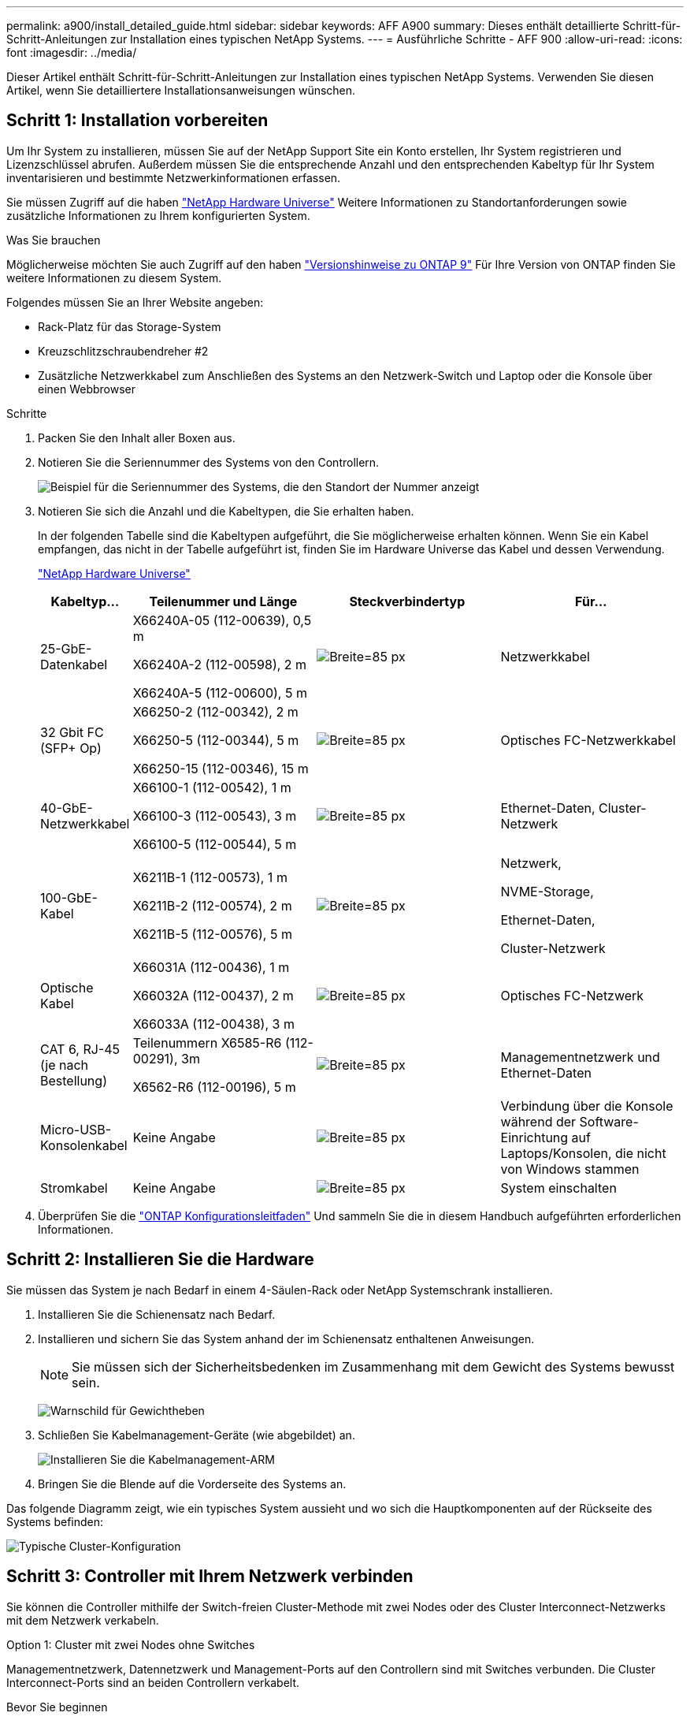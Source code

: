 ---
permalink: a900/install_detailed_guide.html 
sidebar: sidebar 
keywords: AFF A900 
summary: Dieses enthält detaillierte Schritt-für-Schritt-Anleitungen zur Installation eines typischen NetApp Systems. 
---
= Ausführliche Schritte - AFF 900
:allow-uri-read: 
:icons: font
:imagesdir: ../media/


[role="lead"]
Dieser Artikel enthält Schritt-für-Schritt-Anleitungen zur Installation eines typischen NetApp Systems. Verwenden Sie diesen Artikel, wenn Sie detailliertere Installationsanweisungen wünschen.



== Schritt 1: Installation vorbereiten

Um Ihr System zu installieren, müssen Sie auf der NetApp Support Site ein Konto erstellen, Ihr System registrieren und Lizenzschlüssel abrufen. Außerdem müssen Sie die entsprechende Anzahl und den entsprechenden Kabeltyp für Ihr System inventarisieren und bestimmte Netzwerkinformationen erfassen.

Sie müssen Zugriff auf die haben https://hwu.netapp.com["NetApp Hardware Universe"^] Weitere Informationen zu Standortanforderungen sowie zusätzliche Informationen zu Ihrem konfigurierten System.

.Was Sie brauchen
Möglicherweise möchten Sie auch Zugriff auf den haben http://mysupport.netapp.com/documentation/productlibrary/index.html?productID=62286["Versionshinweise zu ONTAP 9"^] Für Ihre Version von ONTAP finden Sie weitere Informationen zu diesem System.

Folgendes müssen Sie an Ihrer Website angeben:

* Rack-Platz für das Storage-System
* Kreuzschlitzschraubendreher #2
* Zusätzliche Netzwerkkabel zum Anschließen des Systems an den Netzwerk-Switch und Laptop oder die Konsole über einen Webbrowser


.Schritte
. Packen Sie den Inhalt aller Boxen aus.
. Notieren Sie die Seriennummer des Systems von den Controllern.
+
image:drw_ssn_label.svg["Beispiel für die Seriennummer des Systems, die den Standort der Nummer anzeigt"]

. Notieren Sie sich die Anzahl und die Kabeltypen, die Sie erhalten haben.
+
In der folgenden Tabelle sind die Kabeltypen aufgeführt, die Sie möglicherweise erhalten können. Wenn Sie ein Kabel empfangen, das nicht in der Tabelle aufgeführt ist, finden Sie im Hardware Universe das Kabel und dessen Verwendung.

+
https://hwu.netapp.com["NetApp Hardware Universe"^]

+
[cols="1,2,2,2"]
|===
| Kabeltyp... | Teilenummer und Länge | Steckverbindertyp | Für... 


 a| 
25-GbE-Datenkabel
 a| 
X66240A-05 (112-00639), 0,5 m

X66240A-2 (112-00598), 2 m

X66240A-5 (112-00600), 5 m
 a| 
image:oie_cable_sfp_gbe_copper.svg["Breite=85 px"]
 a| 
Netzwerkkabel



 a| 
32 Gbit FC (SFP+ Op)
 a| 
X66250-2 (112-00342), 2 m

X66250-5 (112-00344), 5 m

X66250-15 (112-00346), 15 m
 a| 
image:oie_cable_sfp_gbe_copper.svg["Breite=85 px"]
 a| 
Optisches FC-Netzwerkkabel



 a| 
40-GbE-Netzwerkkabel
 a| 
X66100-1 (112-00542), 1 m

X66100-3 (112-00543), 3 m

X66100-5 (112-00544), 5 m
 a| 
image:oie_cable100_gbe_qsfp28.svg["Breite=85 px"]
 a| 
Ethernet-Daten, Cluster-Netzwerk



 a| 
100-GbE-Kabel
 a| 
X6211B-1 (112-00573), 1 m

X6211B-2 (112-00574), 2 m

X6211B-5 (112-00576), 5 m
 a| 
image:oie_cable100_gbe_qsfp28.svg["Breite=85 px"]
 a| 
Netzwerk,

NVME-Storage,

Ethernet-Daten,

Cluster-Netzwerk



 a| 
Optische Kabel
 a| 
X66031A (112-00436), 1 m

X66032A (112-00437), 2 m

X66033A (112-00438), 3 m
 a| 
image:oie_cable_fiber_lc_connector.svg["Breite=85 px"]
 a| 
Optisches FC-Netzwerk



 a| 
CAT 6, RJ-45 (je nach Bestellung)
 a| 
Teilenummern X6585-R6 (112-00291), 3m

X6562-R6 (112-00196), 5 m
 a| 
image:oie_cable_rj45.svg["Breite=85 px"]
 a| 
Managementnetzwerk und Ethernet-Daten



 a| 
Micro-USB-Konsolenkabel
 a| 
Keine Angabe
 a| 
image:oie_cable_micro_usb.svg["Breite=85 px"]
 a| 
Verbindung über die Konsole während der Software-Einrichtung auf Laptops/Konsolen, die nicht von Windows stammen



 a| 
Stromkabel
 a| 
Keine Angabe
 a| 
image:oie_cable_power.svg["Breite=85 px"]
 a| 
System einschalten

|===
. Überprüfen Sie die https://library.netapp.com/ecm/ecm_download_file/ECMLP2862613["ONTAP Konfigurationsleitfaden"^] Und sammeln Sie die in diesem Handbuch aufgeführten erforderlichen Informationen.




== Schritt 2: Installieren Sie die Hardware

Sie müssen das System je nach Bedarf in einem 4-Säulen-Rack oder NetApp Systemschrank installieren.

. Installieren Sie die Schienensatz nach Bedarf.
. Installieren und sichern Sie das System anhand der im Schienensatz enthaltenen Anweisungen.
+

NOTE: Sie müssen sich der Sicherheitsbedenken im Zusammenhang mit dem Gewicht des Systems bewusst sein.

+
image:drw_9500_lifting_icon.svg["Warnschild für Gewichtheben"]

. Schließen Sie Kabelmanagement-Geräte (wie abgebildet) an.
+
image:drw_9500_cable_management_arms.svg["Installieren Sie die Kabelmanagement-ARM"]

. Bringen Sie die Blende auf die Vorderseite des Systems an.


Das folgende Diagramm zeigt, wie ein typisches System aussieht und wo sich die Hauptkomponenten auf der Rückseite des Systems befinden:

image::../media/drw_a900_controller_in_chassis_ID_IEOPS-856.svg[Typische Cluster-Konfiguration]



== Schritt 3: Controller mit Ihrem Netzwerk verbinden

Sie können die Controller mithilfe der Switch-freien Cluster-Methode mit zwei Nodes oder des Cluster Interconnect-Netzwerks mit dem Netzwerk verkabeln.

[role="tabbed-block"]
====
.Option 1: Cluster mit zwei Nodes ohne Switches
--
Managementnetzwerk, Datennetzwerk und Management-Ports auf den Controllern sind mit Switches verbunden. Die Cluster Interconnect-Ports sind an beiden Controllern verkabelt.

.Bevor Sie beginnen
Sie müssen sich an den Netzwerkadministrator wenden, um Informationen über das Anschließen des Systems an die Switches zu erhalten.

Achten Sie beim Einsetzen der Kabel in die Anschlüsse darauf, die Richtung der Kabelabziehlaschen zu überprüfen. Die Kabelabziehlaschen sind für alle Netzwerkmodulanschlüsse nach oben.

image:oie_cable_pull_tab_up.svg["Richtung der Zuglasche des Kabels"]


NOTE: Wenn Sie den Anschluss einsetzen, sollten Sie das Gefühl haben, dass er einrasten kann. Wenn Sie nicht das Gefühl haben, dass er klickt, entfernen Sie ihn, drehen Sie ihn um und versuchen Sie es erneut.

. Verwenden Sie die Animation oder Abbildung, um die Verkabelung zwischen den Controllern und den Switches abzuschließen:
+
.Animation – Verkabeln Sie einen 2-Node-Cluster ohne Switches
video::37419c37-f56f-48e5-8e6c-afa600095444[panopto]
+
image:drw_a900_tnsc_network_cabling_IEOPS-933.svg["2-Node-Netzwerkverkabelung ohne Switches"]

+
|===
| Schritt | Führen Sie an jedem Controller aus 


 a| 
image:oie_legend_icon_1_lg.svg["Breite=30 px"]
 a| 
Verkabelung der Cluster Interconnect Ports:

** Steckplatz A4 und B4 (e4a)
** Steckplatz A8 und B8 (e8a)


image:oie_cable100_gbe_qsfp28.svg["Breite=85 px"]



 a| 
image:oie_legend_icon_2_lp.svg["Breite=30 px"]
 a| 
Controller-Management-Ports (Schraubenschlüssel) verkabeln.

image:oie_cable_rj45.svg["Breite=85 px"]



 a| 
image:oie_legend_icon_3_o.svg["Breite=30 px"]
 a| 
25-GbE-Netzwerk-Switches verkabeln:

Anschlüsse in Steckplatz A3 und B3 (e3a und e3c) und Steckplatz A9 und B9 (e9a und e9c) zu den 25-GbE-Netzwerk-Switches.

image:oie_cable_sfp_gbe_copper.svg["Breite=85 px"]

40-GbE-Host-Netzwerk-Switches:

Kabel-Host-Anschlüsse Seite b‐Steckplatz A4 und B4 (e4b) und Steckplatz A8 und B8 (e8b) am Host-Switch.

image:oie_cable100_gbe_qsfp28.svg["Breite=85 px"]



 a| 
image:oie_legend_icon_4_dr.svg["Breite=30 px"]
 a| 
32-GB-FC-Verbindungen verkabeln:

Kabelanschlüsse in Steckplatz A5 und B5 (5a, 5b, 5c und 5d) sowie in den Steckplätzen A7 und B7 (7a, 7b, 7c und 7d) an die 32 GB FC-Netzwerk-Switches.

image:oie_cable_sfp_gbe_copper.svg["Breite=85 px"]



 a| 
** Befestigen Sie die Kabel mit den Kabelführungsarmen (nicht abgebildet).
** Schließen Sie die Stromkabel an die Netzteile an, und schließen Sie sie an verschiedene Stromquellen an (nicht abgebildet). PSU 1 und 3 versorgen alle Komponenten der Seite A mit Strom, während PSU2 und PSU4 alle Komponenten der Seite B mit Strom versorgen.

 a| 
image:oie_cable_power.svg["Breite=85 px"]

image:drw_a900fas9500_power_source_icon_IEOPS-1142.svg["Breite=200 px"]

|===


--
.Option 2: Cluster mit Switch
--
Managementnetzwerk, Datennetzwerk und Management-Ports auf den Controllern sind mit Switches verbunden. Die Cluster Interconnect- und HA-Ports sind mit dem Cluster/HA-Switch verbunden.

.Bevor Sie beginnen
Sie müssen sich an den Netzwerkadministrator wenden, um Informationen über das Anschließen des Systems an die Switches zu erhalten.

Achten Sie beim Einsetzen der Kabel in die Anschlüsse darauf, die Richtung der Kabelabziehlaschen zu überprüfen. Die Kabelabziehlaschen sind für alle Netzwerkmodulanschlüsse nach oben.

image:oie_cable_pull_tab_up.svg["Richtung der Zuglasche des Kabels"]


NOTE: Wenn Sie den Anschluss einsetzen, sollten Sie das Gefühl haben, dass er einrasten kann. Wenn Sie nicht das Gefühl haben, dass er klickt, entfernen Sie ihn, drehen Sie ihn um und versuchen Sie es erneut.

. Verwenden Sie die Animation oder Abbildung, um die Verkabelung zwischen den Controllern und den Switches abzuschließen:
+
.Animation - Verkabeln Sie ein geschalteter Cluster
video::61ec11ec-aa30-474a-87a5-afa60008b52b[panopto]
+
image:drw_a900_switched_network_cabling_IEOPS-934.svg["Breite=500 px"]

+
|===
| Schritt | Führen Sie an jedem Controller aus 


 a| 
image:oie_legend_icon_1_lg.svg["Breite=30 px"]
 a| 
Cluster-Interconnect-Ports verkabeln:

** Steckplatz A4 und B4 (e4a) zum Cluster-Netzwerk-Switch.
** Steckplatz A8 und B8 (e8a) zum Cluster-Netzwerk-Switch


image:oie_cable100_gbe_qsfp28.svg["Breite=85 px"]



 a| 
image:oie_legend_icon_2_lp.svg["Breite=30 px"]
 a| 
Controller-Management-Ports (Schraubenschlüssel) verkabeln.

image:oie_cable_rj45.svg["Breite=85 px"]



 a| 
image:oie_legend_icon_3_o.svg["Breite=30 px"]
 a| 
Kabel-25-GbE-Netzwerk-Switches:

Anschlüsse in Steckplatz A3 und B3 (e3a und e3c) und Steckplatz A9 und B9 (e9a und e9c) zu den 25-GbE-Netzwerk-Switches.

image:oie_cable_sfp_gbe_copper.svg["Breite=85 px"]

40-GbE-Host-Netzwerk-Switches:

Kabel-Host-Anschlüsse Seite b‐Steckplatz A4 und B4 (e4b) und Steckplatz A8 und B8 (e8b) am Host-Switch.

image:oie_cable100_gbe_qsfp28.svg["Breite=85 px"]



 a| 
image:oie_legend_icon_4_dr.svg["Breite=30 px"]
 a| 
32-GB-FC-Verbindungen verkabeln:

Kabelanschlüsse in Steckplatz A5 und B5 (5a, 5b, 5c und 5d) sowie in den Steckplätzen A7 und B7 (7a, 7b, 7c und 7d) an die 32 GB FC-Netzwerk-Switches.

image:oie_cable_sfp_gbe_copper.svg["Breite=85 px"]



 a| 
** Befestigen Sie die Kabel mit den Kabelführungsarmen (nicht abgebildet).
** Schließen Sie die Stromkabel an die Netzteile an, und schließen Sie sie an verschiedene Stromquellen an (nicht abgebildet). PSU 1 und 3 versorgen alle Komponenten der Seite A mit Strom, während PSU2 und PSU4 alle Komponenten der Seite B mit Strom versorgen.

 a| 
image:oie_cable_power.svg["Breite=85 px"]

image:drw_a900fas9500_power_source_icon_IEOPS-1142.svg["Breite=200 px"]

|===


--
====


== Schritt 4: Controller mit Laufwerk-Shelfs verkabeln

Verkabeln Sie entweder ein einzelnes NS224 Laufwerk-Shelf oder zwei NS224 Laufwerk-Shelfs mit Ihren Controllern.

[role="tabbed-block"]
====
.Option 1: Verbinden Sie die Controller mit einem einzelnen NS224 Festplatten-Shelf
--
Sie müssen jeden Controller an die NSM-Module am NS224-Laufwerk-Shelf bei einem AFF A900-System verkabeln.

.Bevor Sie beginnen
* Prüfen Sie unbedingt den Abbildungspfeil, um die richtige Ausrichtung des Kabelanschlusses zu prüfen. Die Kabelabzieher für die Storage-Module sind nach oben und die Abziehlaschen an den Shelves sind nach unten.


image:oie_cable_pull_tab_up.svg["Richtung der Zuglasche des Kabels"]

image:oie_cable_pull_tab_down.svg["Breite=200 px"]


NOTE: Wenn Sie den Anschluss einsetzen, sollten Sie das Gefühl haben, dass er einrasten kann. Wenn Sie nicht das Gefühl haben, dass er klickt, entfernen Sie ihn, drehen Sie ihn um und versuchen Sie es erneut.

. Verwenden Sie die folgenden Animationen oder Zeichnungen, um Ihre Controller mit einem einzelnen NS224-Laufwerk-Shelf zu verkabeln.
+
.Animation - Kabel ein einziges NS224-Regal
video::8d8b45cd-bd8f-4fab-a4fa-afa5017e7b72[panopto]
+
image:drw_a900_NS224_one shelf_cabling_IEOPS-937.svg["Breite=500 px"]

+
|===
| Schritt | Führen Sie an jedem Controller aus 


 a| 
image:oie_legend_icon_1_mb.svg["Breite=30 px"]
 a| 
** Verbinden Sie Controller A Port e2a mit Port e0a auf NSM A auf dem Shelf.
** Verbinden Sie Controller A Port e10b mit Port e0b auf NSM B auf dem Shelf.


image:oie_cable100_gbe_qsfp28.svg["Breite=50 px"]

100-GbE-Kabel



 a| 
image:oie_legend_icon_2_lo.svg["Breite=30 px"]
 a| 
** Verbinden Sie den Controller B-Port e2a mit Port e0a auf NSM B auf dem Shelf.
** Verbinden Sie Controller B Port e10b mit Port e0b auf NSM A auf dem Shelf.


image:oie_cable100_gbe_qsfp28.svg["Breite=50 px"]

100-GbE-Kabel

|===


--
.Option 2: Verbinden Sie die Controller mit zwei NS224-Laufwerk-Shelfs
--
Sie müssen jeden Controller mit den NSM-Modulen der NS224 Laufwerk-Shelfs verkabeln.

.Bevor Sie beginnen
* Prüfen Sie unbedingt den Abbildungspfeil, um die richtige Ausrichtung des Kabelanschlusses zu prüfen. Die Kabelabzieher für die Storage-Module sind nach oben und die Abziehlaschen an den Shelves sind nach unten.


image:oie_cable_pull_tab_up.svg["Richtung der Zuglasche des Kabels"]

image:oie_cable_pull_tab_down.svg["Breite=200 px"]


NOTE: Wenn Sie den Anschluss einsetzen, sollten Sie das Gefühl haben, dass er einrasten kann. Wenn Sie nicht das Gefühl haben, dass er klickt, entfernen Sie ihn, drehen Sie ihn um und versuchen Sie es erneut.

. Verwenden Sie die folgende Animation oder Abbildung, um Ihre Controller mit zwei NS224 Laufwerk-Shelfs zu verkabeln.
+
.Animation - Kabel zwei NS224 Regale
video::ec143c32-9e4b-47e5-893e-afa5017da6b4[panopto]
+
image:drw_a900_NS224_line_art_two shelf_cabling_IEOPS-1147.svg["Breite=500 px"]

+
image:drw_a900_NS224_two_shelf_cabling_IEOPS-938.svg["Breite=500 px"]

+
|===
| Schritt | Führen Sie an jedem Controller aus 


 a| 
image:oie_legend_icon_1_mb.svg["Breite=30 px"]
 a| 
** Verbinden Sie Controller A Port e2a mit NSM A e0a auf Shelf 1.
** Verbinden Sie Controller A Port e10b mit NSM B e0b auf Shelf 1.
** Verbinden Sie Controller A Port e2b mit NSM B e0b auf Shelf 2.
** Verbinden Sie Controller A Port e10a mit NSM A e0a auf Shelf 2.


image:oie_cable100_gbe_qsfp28.svg["Breite=50 px"]

100-GbE-Kabel



 a| 
image:oie_legend_icon_2_lo.svg["Breite=30 px"]
 a| 
** Verbinden Sie Controller B-Port e2a mit NSM B e0a auf Shelf 1.
** Verbinden Sie Controller B Port e10b mit NSM A e0b auf Shelf 1.
** Verbinden Sie Controller B Port e2b mit NSM A e0b auf Shelf 2.
** Verbinden Sie den Controller B-Port e10a mit NSM B e0a auf Shelf 2.


image:oie_cable100_gbe_qsfp28.svg["Breite=50 px"]

100-GbE-Kabel

|===


--
====


== Schritt 5: System-Setup und -Konfiguration abschließen

Die Einrichtung und Konfiguration des Systems kann mithilfe der Cluster-Erkennung nur mit einer Verbindung zum Switch und Laptop abgeschlossen werden. Sie können auch direkt eine Verbindung zu einem Controller im System herstellen und dann eine Verbindung zum Management Switch herstellen.

[role="tabbed-block"]
====
.Option 1: Wenn die Netzwerkerkennung aktiviert ist
--
Wenn die Netzwerkerkennung auf Ihrem Laptop aktiviert ist, können Sie das System mit der automatischen Cluster-Erkennung einrichten und konfigurieren.

. Verwenden Sie die folgende Animation oder Zeichnung, um eine oder mehrere Laufwerk-Shelf-IDs festzulegen:
+
Die NS224-Einschübe sind auf die Shelf-ID 00 und 01 voreingestellt. Wenn Sie die Shelf-IDs ändern möchten, müssen Sie ein Werkzeug erstellen, das in das Loch eingefügt wird, in dem sich link:../ns224/change-shelf-id.html["Shelf-ID ändern – NS224-Einschübe"]die Schaltfläche befindet. Ausführliche Anweisungen finden Sie unter.

+
.Animation – legt NVMe-Laufwerk-Shelf-IDs fest
video::95a29da1-faa3-4ceb-8a0b-ac7600675aa6[panopto]
+
image:drw_a900_oie_change_ns224_shelf_ID_IEOPS-836.svg["Breite=500 px"]

+
[cols="20%,80%"]
|===


 a| 
image:legend_icon_01.svg["Breite = 20"]
 a| 
Einlegeboden-Endkappe



 a| 
image:legend_icon_02.svg["Breite = 20"]
 a| 
Ablagefaceplate



 a| 
image:legend_icon_03.svg["Breite = 20"]
 a| 
Shelf-ID-LED



 a| 
image:legend_icon_04.svg["Breite = 20"]
 a| 
Taste für die Einstellung der Shelf-ID

|===
. Schalten Sie die Netzschalter an den Netzteilen beider Knoten ein.
+
.Animation: Schalten Sie die Stromversorgung der Controller ein
video::a905e56e-c995-4704-9673-adfa0005a891[panopto]
+
image:drw_a900_power-on_IEOPS-941.svg["Breite=500 px"]

+

NOTE: Das erste Booten kann bis zu acht Minuten dauern.

. Stellen Sie sicher, dass die Netzwerkerkennung auf Ihrem Laptop aktiviert ist.
+
Weitere Informationen finden Sie in der Online-Hilfe Ihres Notebooks.

. Schließen Sie Ihren Laptop mithilfe der folgenden Animation an den Management-Switch an.
+
.Animation - Verbinden Sie Ihren Laptop mit dem Management-Switch
video::d61f983e-f911-4b76-8b3a-ab1b0066909b[panopto]
+
image:dwr_laptop_to_switch_only.svg["Breite=500 px"]

. Wählen Sie ein ONTAP-Symbol aus, um es zu ermitteln:
+
image:drw_autodiscovery_controler_select.svg["Breite=500 px"]

+
.. Öffnen Sie Den Datei-Explorer.
.. Klicken Sie im linken Bereich auf Netzwerk.
.. Mit der rechten Maustaste klicken und Aktualisieren auswählen.
.. Doppelklicken Sie auf das ONTAP-Symbol, und akzeptieren Sie alle auf dem Bildschirm angezeigten Zertifikate.
+

NOTE: XXXXX ist die Seriennummer des Systems für den Ziel-Node.

+
System Manager wird geöffnet.



. Konfigurieren Sie das System mithilfe von System Manager geführten Setups anhand der Daten, die Sie im erfasst haben https://library.netapp.com/ecm/ecm_download_file/ECMLP2862613["ONTAP Konfigurationsleitfaden"^].
. Richten Sie Ihr Konto ein und laden Sie Active IQ Config Advisor herunter:
+
.. Melden Sie sich bei Ihrem bestehenden Konto an oder erstellen Sie ein Konto.
+
https://mysupport.netapp.com/eservice/public/now.do["NetApp Support-Registrierung"^]

.. Registrieren Sie das System.
+
https://mysupport.netapp.com/eservice/registerSNoAction.do?moduleName=RegisterMyProduct["NetApp Produktregistrierung"^]

.. Laden Sie Active IQ Config Advisor herunter.
+
https://mysupport.netapp.com/site/tools/tool-eula/activeiq-configadvisor["NetApp Downloads: Config Advisor"^]



. Überprüfen Sie den Systemzustand Ihres Systems, indem Sie Config Advisor ausführen.
. Wechseln Sie nach Abschluss der Erstkonfiguration mit dem https://www.netapp.com/data-management/oncommand-system-documentation/["ONTAP  ONTAP System Manager; Dokumentationsressourcen"^] Seite für Informationen über das Konfigurieren zusätzlicher Funktionen in ONTAP.


--
.Option 2: Wenn die Netzwerkerkennung nicht aktiviert ist
--
Wenn Sie keinen Windows- oder Mac-basierten Laptop oder keine Konsole verwenden oder die automatische Erkennung nicht aktiviert ist, müssen Sie die Konfiguration und das Setup mit dieser Aufgabe abschließen.

. Laptop oder Konsole verkabeln und konfigurieren:
+
.. Stellen Sie den Konsolenport des Laptops oder der Konsole auf 115,200 Baud mit N-8-1 ein.
+

NOTE: Informationen zur Konfiguration des Konsolenport finden Sie in der Online-Hilfe Ihres Laptops oder der Konsole.

.. Schließen Sie das Konsolenkabel über das im System gelieferte Konsolenkabel an den Laptop oder die Konsole an den Management Switch im Management-Subnetz.
+
image:drw_A900_cable_console_switch_controller_IEOPS-953.svg["Breite=500 px"]

.. Weisen Sie dem Laptop oder der Konsole eine TCP/IP-Adresse zu. Verwenden Sie dabei eine Adresse, die sich im Management-Subnetz befindet.


. Mithilfe der folgenden Animation können Sie eine oder mehrere Laufwerk-Shelf-IDs festlegen:
+
Die NS224-Einschübe sind auf die Shelf-ID 00 und 01 voreingestellt. Wenn Sie die Shelf-IDs ändern möchten, müssen Sie ein Werkzeug erstellen, das in das Loch eingefügt wird, in dem sich link:../ns224/change-shelf-id.html["Shelf-ID ändern – NS224-Einschübe"]die Schaltfläche befindet. Ausführliche Anweisungen finden Sie unter.

+
.Animation – legt NVMe-Laufwerk-Shelf-IDs fest
video::95a29da1-faa3-4ceb-8a0b-ac7600675aa6[panopto]
+
image:drw_a900_oie_change_ns224_shelf_ID_IEOPS-836.svg["Breite=500 px"]

+
[cols="20%,80%"]
|===


 a| 
image:legend_icon_01.svg["Breite = 20"]
 a| 
Einlegeboden-Endkappe



 a| 
image:legend_icon_02.svg["Breite = 20"]
 a| 
Ablagefaceplate



 a| 
image:legend_icon_03.svg["Breite = 20"]
 a| 
Shelf-ID-LED



 a| 
image:legend_icon_04.svg["Breite = 20"]
 a| 
Taste für die Einstellung der Shelf-ID

|===
. Schalten Sie die Netzschalter an den Netzteilen beider Knoten ein.
+
.Animation: Schalten Sie die Stromversorgung der Controller ein
video::bb04eb23-aa0c-4821-a87d-ab2300477f8b[panopto]
+
image:drw_a900_power-on_IEOPS-941.svg["Breite=500 px"]

+

NOTE: Das erste Booten kann bis zu acht Minuten dauern.

. Weisen Sie einem der Nodes eine erste Node-Management-IP-Adresse zu.
+
[cols="20%,80%"]
|===
| Wenn das Managementnetzwerk DHCP enthält... | Dann... 


 a| 
Konfiguriert
 a| 
Notieren Sie die IP-Adresse, die den neuen Controllern zugewiesen ist.



 a| 
Nicht konfiguriert
 a| 
.. Öffnen Sie eine Konsolensitzung mit PuTTY, einem Terminalserver oder dem entsprechenden Betrag für Ihre Umgebung.
+

NOTE: Überprüfen Sie die Online-Hilfe Ihres Laptops oder Ihrer Konsole, wenn Sie nicht wissen, wie PuTTY konfiguriert werden soll.

.. Geben Sie die Management-IP-Adresse ein, wenn Sie dazu aufgefordert werden.


|===
. Konfigurieren Sie das Cluster unter System Manager auf Ihrem Laptop oder Ihrer Konsole:
+
.. Rufen Sie die Node-Management-IP-Adresse im Browser auf.
+

NOTE: Das Format für die Adresse ist +https://x.x.x.x+.

.. Konfigurieren Sie das System anhand der Daten, die Sie im erfasst haben https://library.netapp.com/ecm/ecm_download_file/ECMLP2862613["ONTAP Konfigurationsleitfaden"^]


. Richten Sie Ihr Konto ein und laden Sie Active IQ Config Advisor herunter:
+
.. Melden Sie sich bei Ihrem bestehenden Konto an oder erstellen Sie ein Konto.
+
https://mysupport.netapp.com/eservice/public/now.do["NetApp Support-Registrierung"^]

.. Registrieren Sie das System.
+
https://mysupport.netapp.com/eservice/registerSNoAction.do?moduleName=RegisterMyProduct["NetApp Produktregistrierung"^]

.. Laden Sie Active IQ Config Advisor herunter.
+
https://mysupport.netapp.com/site/tools/tool-eula/activeiq-configadvisor["NetApp Downloads: Config Advisor"^]



. Überprüfen Sie den Systemzustand Ihres Systems, indem Sie Config Advisor ausführen.
. Wechseln Sie nach Abschluss der Erstkonfiguration mit dem https://www.netapp.com/data-management/oncommand-system-documentation/["ONTAP  ONTAP System Manager; Dokumentationsressourcen"^] Seite für Informationen über das Konfigurieren zusätzlicher Funktionen in ONTAP.


--
====